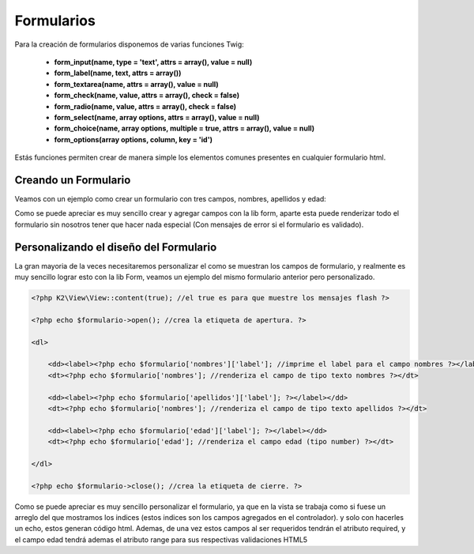 Formularios
===========

Para la creación de formularios disponemos de varias funciones Twig:

    * **form_input(name, type = 'text', attrs = array(), value = null)**
    * **form_label(name, text, attrs = array())**
    * **form_textarea(name, attrs = array(), value = null)**
    * **form_check(name, value, attrs = array(), check = false)**
    * **form_radio(name, value, attrs = array(), check = false)**
    * **form_select(name, array options, attrs = array(), value = null)**
    * **form_choice(name, array options, multiple = true, attrs = array(), value = null)**
    * **form_options(array options, column, key = 'id')**

Estás funciones permiten crear de manera simple los elementos comunes presentes en cualquier formulario html.

Creando un Formulario
---------------------

Veamos con un ejemplo como crear un formulario con tres campos, nombres, apellidos y edad:

.. code-block:: html+jinja

Como se puede apreciar es muy sencillo crear y agregar campos con la lib form, aparte esta puede renderizar todo el formulario sin nosotros tener que hacer nada especial (Con mensajes de error si el formulario es validado).

Personalizando el diseño del Formulario
---------------------------------------

La gran mayoria de la veces necesitaremos personalizar el como se muestran los campos de formulario, y realmente es muy sencillo lograr esto con la lib Form, veamos un ejemplo del mismo formulario anterior pero personalizado.

.. code-block:: html+php

    <?php K2\View\View::content(true); //el true es para que muestre los mensajes flash ?>

    <?php echo $formulario->open(); //crea la etiqueta de apertura. ?>

    <dl>

        <dd><label><?php echo $formulario['nombres']['label']; //imprime el label para el campo nombres ?></label></dd>
        <dt><?php echo $formulario['nombres']; //renderiza el campo de tipo texto nombres ?></dt>

        <dd><label><?php echo $formulario['apellidos']['label']; ?></label></dd>
        <dt><?php echo $formulario['nombres']; //renderiza el campo de tipo texto apellidos ?></dt>

        <dd><label><?php echo $formulario['edad']['label']; ?></label></dd>
        <dt><?php echo $formulario['edad']; //renderiza el campo edad (tipo number) ?></dt>

    </dl>

    <?php echo $formulario->close(); //crea la etiqueta de cierre. ?>

Como se puede apreciar es muy sencillo personalizar el formulario, ya que en la vista se trabaja como si fuese un arreglo del que mostramos los indices (estos indices son los campos agregados en el controlador). y solo con hacerles un echo, estos generan código html. Ademas, de una vez estos campos al ser requeridos tendrán el atributo required, y el campo edad tendrá ademas el atributo range para sus respectivas validaciones HTML5
